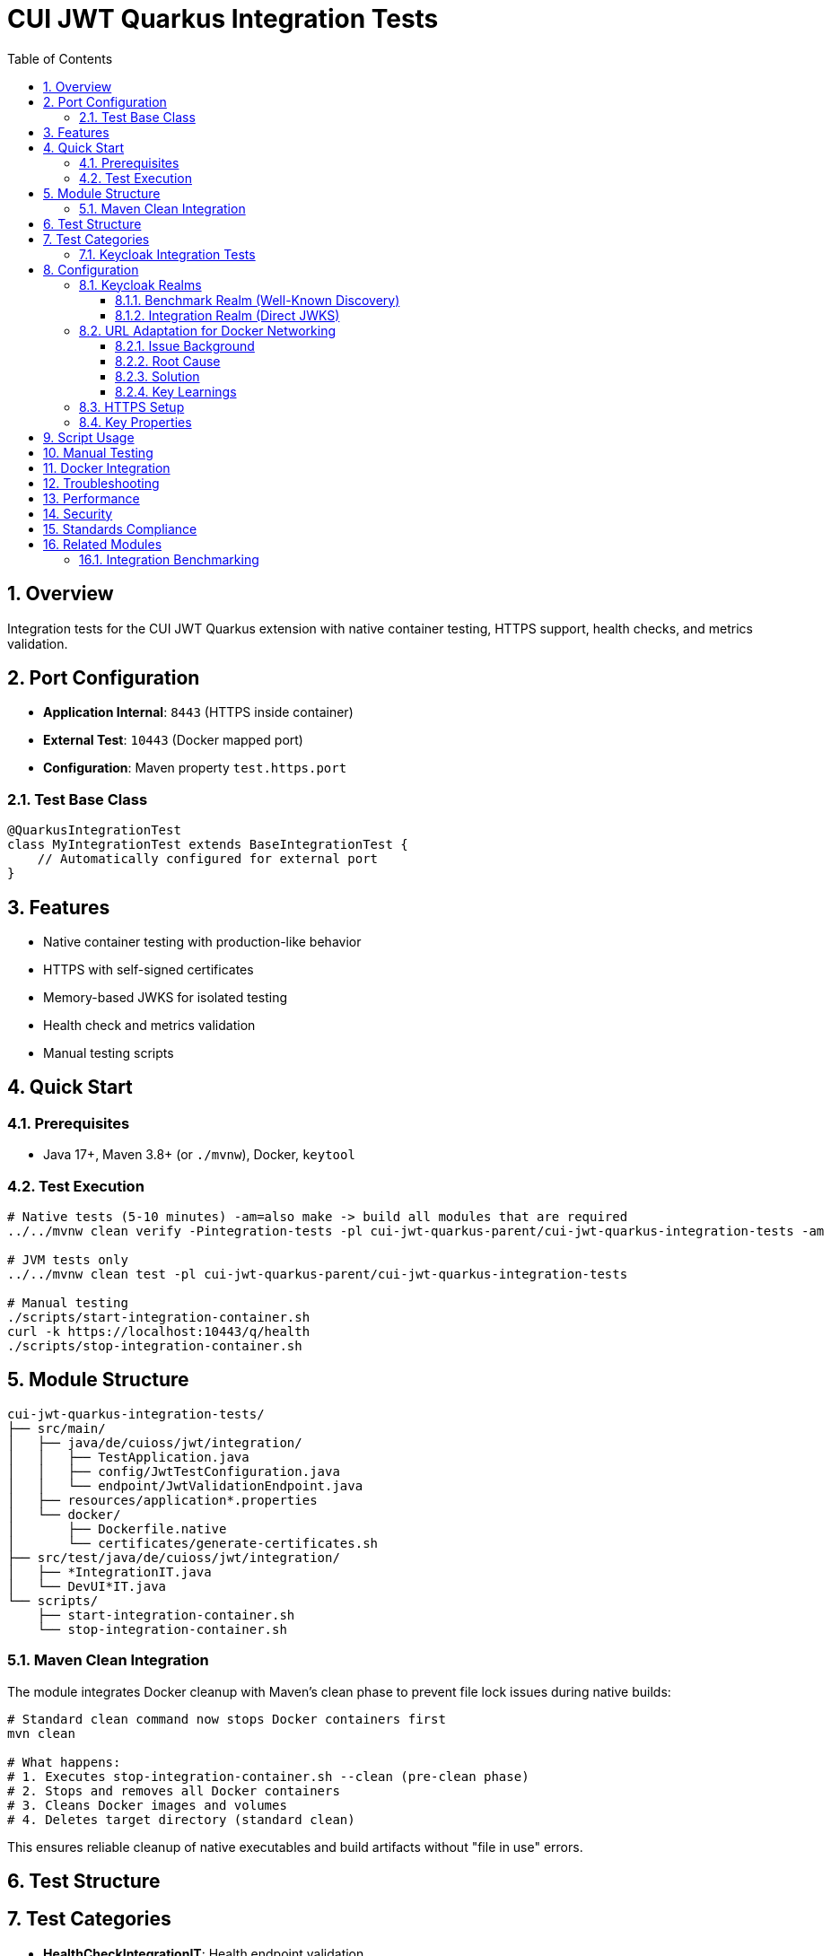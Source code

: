 = CUI JWT Quarkus Integration Tests
:toc:
:toclevels: 3
:sectnums:
:source-highlighter: highlightjs

== Overview

Integration tests for the CUI JWT Quarkus extension with native container testing, HTTPS support, health checks, and metrics validation.

== Port Configuration

* **Application Internal**: `8443` (HTTPS inside container)
* **External Test**: `10443` (Docker mapped port)
* **Configuration**: Maven property `test.https.port`

=== Test Base Class

[source,java]
----
@QuarkusIntegrationTest
class MyIntegrationTest extends BaseIntegrationTest {
    // Automatically configured for external port
}
----

== Features

* Native container testing with production-like behavior
* HTTPS with self-signed certificates
* Memory-based JWKS for isolated testing
* Health check and metrics validation
* Manual testing scripts

== Quick Start

=== Prerequisites

* Java 17+, Maven 3.8+ (or `./mvnw`), Docker, `keytool`

=== Test Execution

[source,bash]
----
# Native tests (5-10 minutes) -am=also make -> build all modules that are required
../../mvnw clean verify -Pintegration-tests -pl cui-jwt-quarkus-parent/cui-jwt-quarkus-integration-tests -am

# JVM tests only
../../mvnw clean test -pl cui-jwt-quarkus-parent/cui-jwt-quarkus-integration-tests

# Manual testing
./scripts/start-integration-container.sh
curl -k https://localhost:10443/q/health
./scripts/stop-integration-container.sh
----

== Module Structure

[source]
----
cui-jwt-quarkus-integration-tests/
├── src/main/
│   ├── java/de/cuioss/jwt/integration/
│   │   ├── TestApplication.java
│   │   ├── config/JwtTestConfiguration.java
│   │   └── endpoint/JwtValidationEndpoint.java
│   ├── resources/application*.properties
│   └── docker/
│       ├── Dockerfile.native
│       └── certificates/generate-certificates.sh
├── src/test/java/de/cuioss/jwt/integration/
│   ├── *IntegrationIT.java
│   └── DevUI*IT.java
└── scripts/
    ├── start-integration-container.sh
    └── stop-integration-container.sh
----

=== Maven Clean Integration

The module integrates Docker cleanup with Maven's clean phase to prevent file lock issues during native builds:

[source,bash]
----
# Standard clean command now stops Docker containers first
mvn clean

# What happens:
# 1. Executes stop-integration-container.sh --clean (pre-clean phase)
# 2. Stops and removes all Docker containers
# 3. Cleans Docker images and volumes
# 4. Deletes target directory (standard clean)
----

This ensures reliable cleanup of native executables and build artifacts without "file in use" errors.

== Test Structure

== Test Categories

* **HealthCheckIntegrationIT**: Health endpoint validation
* **MetricsIntegrationIT**: Prometheus metrics verification
* **HttpsJwtValidationIT**: HTTPS JWT validation testing
* **JwtValidationKeycloakIT**: Benchmark realm validation (well-known discovery)
* **JwtValidationIntegrationIT**: Integration realm validation (direct JWKS URL)
* **DevUI*IT**: Development UI component testing

=== Keycloak Integration Tests

Both Keycloak test classes inherit from `BaseKeycloakIT` to avoid code duplication while testing different realm configurations:

* **JwtValidationKeycloakIT**: Uses benchmark realm with well-known discovery
* **JwtValidationIntegrationIT**: Uses integration realm with direct JWKS URL

This approach validates both JWT validation pathways in a single test run.

== Configuration

=== Keycloak Realms

The integration tests use **two Keycloak realms** to validate different JWT configuration patterns:

==== Benchmark Realm (Well-Known Discovery)
* **Realm**: `benchmark`
* **Client**: `benchmark-client` (public client)
* **User**: `benchmark-user` / `benchmark-password`
* **Configuration**: Uses well-known discovery endpoint
* **Purpose**: Tests automatic JWKS resolution via `/.well-known/openid_configuration`

[source,properties]
----
cui.jwt.issuers.keycloak.issuer-identifier=http://localhost:1080/realms/benchmark
cui.jwt.issuers.keycloak.jwks.http.well-known-url=http://keycloak:8080/realms/benchmark/.well-known/openid-configuration
----

==== Integration Realm (Direct JWKS)
* **Realm**: `integration`
* **Client**: `integration-client` / `integration-secret` (confidential client)
* **User**: `integration-user` / `integration-password`
* **Configuration**: Uses direct JWKS URL
* **Purpose**: Tests explicit JWKS endpoint configuration

[source,properties]
----
cui.jwt.issuers.integration.issuer-identifier=http://localhost:1080/realms/integration
cui.jwt.issuers.integration.jwks.http.url=http://keycloak:8080/realms/integration/protocol/openid-connect/certs
----

Both realms are automatically imported into Keycloak during container startup via the `docker-compose.yml` configuration.

=== URL Adaptation for Docker Networking

==== Issue Background

The integration tests encountered 401 validation failures due to issuer identifier mismatches between JWT tokens and application configuration. This was caused by Docker networking complexities where:

* **External access**: Tests and browsers access Keycloak via `localhost:1080` (Docker port mapping)
* **Internal access**: Application container accesses Keycloak via `keycloak:8080` (Docker network hostname)
* **Token issuer claims**: JWT tokens contain the issuer URL as seen by the client obtaining the token

==== Root Cause

JWT tokens obtained from `http://localhost:1080/realms/integration` contain an `iss` (issuer) claim of `http://localhost:1080/realms/integration`. However, the application was initially configured with `issuer-identifier=http://keycloak:8080/realms/integration`, causing validation to fail with 401 errors because the token's issuer claim didn't match the configured issuer identifier.

==== Solution

The configuration was adapted to use **mixed URL patterns**:

* **Issuer identifiers**: Use `localhost:1080` to match the `iss` claim in JWT tokens
* **JWKS URLs**: Use `keycloak:8080` for internal Docker container-to-container communication

[source,properties]
----
# Issuer identifier MUST match the 'iss' claim in tokens
cui.jwt.issuers.integration.issuer-identifier=http://localhost:1080/realms/integration

# JWKS URL uses internal Docker hostname for efficient container communication
cui.jwt.issuers.integration.jwks.http.url=http://keycloak:8080/realms/integration/protocol/openid-connect/certs
----

==== Key Learnings

1. **Issuer validation is strict**: The `issuer-identifier` must exactly match the `iss` claim in JWT tokens
2. **Docker networking complexity**: External and internal hostnames differ in containerized environments
3. **Mixed URL strategy**: Different URLs for token validation vs. key retrieval optimize both correctness and performance
4. **Native image rebuilds required**: Configuration changes require rebuilding the native image with `./mvnw verify -Pintegration-tests`

=== HTTPS Setup

Self-signed certificates via `generate-certificates.sh`:
* Keystore/Truststore: `*.p12` (password: `integration-test`)
* Subject: `CN=localhost`
* SAN: `dns:localhost,ip:127.0.0.1`

=== Key Properties

[source,properties]
----
# JWT - Default test issuer
cui.jwt.issuers.default.issuer-identifier=https://test-auth.example.com
cui.jwt.issuers.default.jwks.file-path=classpath:test-jwks.json

# JWT - Keycloak issuers (both realms)
cui.jwt.issuers.keycloak.enabled=true
cui.jwt.issuers.integration.enabled=true

# Health & Metrics
quarkus.smallrye-health.enabled=true
quarkus.micrometer.export.prometheus.enabled=true
----

== Script Usage

[source,bash]
----
# Environment
./scripts/verify-environment.sh

# Application
./scripts/start-integration-container.sh [--native]
./scripts/stop-integration-container.sh [--clean-logs]

# Testing
../../mvnw clean verify -Pintegration-tests
../../mvnw clean verify -Pintegration-tests,native -am
----

== Manual Testing

[source,bash]
----
# JWT validation
TOKEN=$(curl -k -s https://localhost:10443/validate/test-token | jq -r '.token')
curl -k -H "Authorization: Bearer $TOKEN" https://localhost:10443/validate

# Health checks
curl -k https://localhost:10443/q/health/live
curl -k https://localhost:10443/q/health/ready

# Metrics
curl -k https://localhost:10443/q/metrics | grep cui_jwt
----

== Docker Integration

[source,bash]
----
# Docker Compose
docker-compose -f docker-compose up --build

# Manual Docker
docker build -f src/main/docker/Dockerfile.native -t cui-jwt-integration .
docker run -p 10443:8443 cui-jwt-integration
----

== Troubleshooting

[source,bash]
----
# Certificate issues
cd src/main/docker/certificates && ./generate-certificates.sh
keytool -list -keystore keystore.p12 -storetype PKCS12

# Build issues
../../mvnw clean && ./scripts/verify-environment.sh
native-image --version

# Runtime issues
tail -f target/application.log | grep "de.cuioss.jwt"
lsof -i :10443
curl -k https://localhost:10443/validate/health
----

== Performance

* Native compilation: 5-10 minutes
* Memory: ~100MB native vs ~300MB JVM
* Startup: ~1s native vs ~3s JVM

== Security

* Self-signed certificates for testing only
* Memory-based JWKS (no external dependencies)
* Test tokens expire per test run

== Standards Compliance

Follows link:https://github.com/cuioss/cui-llm-rules/tree/main/standards/cdi-quarkus/[CDI Quarkus Standards]

== Related Modules

=== Integration Benchmarking

The xref:../quarkus-integration-benchmark/README.adoc[JWT Quarkus Integration Benchmarking Module] builds upon this module's containerized infrastructure to provide performance benchmarking capabilities. It reuses:

* Container setup and Docker Compose configuration
* Keycloak integration patterns
* HTTPS and certificate management
* Application startup scripts

While this module focuses on functional integration testing, the benchmarking module measures end-to-end performance using the same containerized environment.
